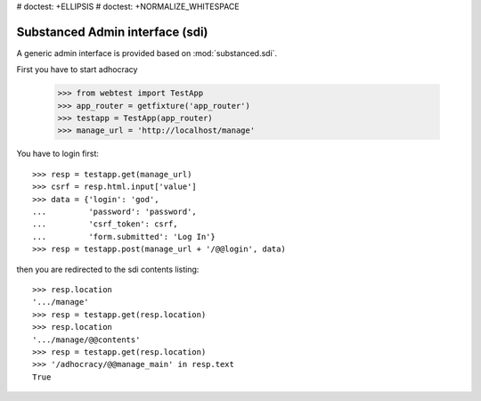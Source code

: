 # doctest: +ELLIPSIS
# doctest: +NORMALIZE_WHITESPACE

Substanced Admin interface (sdi)
================================

A generic admin interface is provided based on :mod:`substanced.sdi`.

First you have to start adhocracy

    >>> from webtest import TestApp
    >>> app_router = getfixture('app_router')
    >>> testapp = TestApp(app_router)
    >>> manage_url = 'http://localhost/manage'

You have to login first::

    >>> resp = testapp.get(manage_url)
    >>> csrf = resp.html.input['value']
    >>> data = {'login': 'god',
    ...         'password': 'password',
    ...         'csrf_token': csrf,
    ...         'form.submitted': 'Log In'}
    >>> resp = testapp.post(manage_url + '/@@login', data)

then you are redirected to the sdi contents listing::

    >>> resp.location
    '.../manage'
    >>> resp = testapp.get(resp.location)
    >>> resp.location
    '.../manage/@@contents'
    >>> resp = testapp.get(resp.location)
    >>> '/adhocracy/@@manage_main' in resp.text
    True
